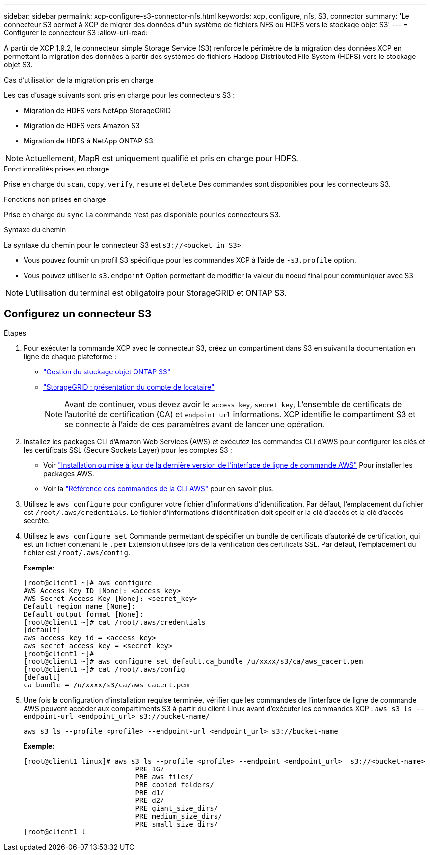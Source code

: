 ---
sidebar: sidebar 
permalink: xcp-configure-s3-connector-nfs.html 
keywords: xcp, configure, nfs, S3, connector 
summary: 'Le connecteur S3 permet à XCP de migrer des données d"un système de fichiers NFS ou HDFS vers le stockage objet S3' 
---
= Configurer le connecteur S3
:allow-uri-read: 


[role="lead"]
À partir de XCP 1.9.2, le connecteur simple Storage Service (S3) renforce le périmètre de la migration des données XCP en permettant la migration des données à partir des systèmes de fichiers Hadoop Distributed File System (HDFS) vers le stockage objet S3.

.Cas d'utilisation de la migration pris en charge
Les cas d'usage suivants sont pris en charge pour les connecteurs S3 :

* Migration de HDFS vers NetApp StorageGRID
* Migration de HDFS vers Amazon S3
* Migration de HDFS à NetApp ONTAP S3



NOTE: Actuellement, MapR est uniquement qualifié et pris en charge pour HDFS.

.Fonctionnalités prises en charge
Prise en charge du `scan`, `copy`, `verify`, `resume` et `delete` Des commandes sont disponibles pour les connecteurs S3.

.Fonctions non prises en charge
Prise en charge du `sync` La commande n'est pas disponible pour les connecteurs S3.

.Syntaxe du chemin
La syntaxe du chemin pour le connecteur S3 est `s3://<bucket in S3>`.

* Vous pouvez fournir un profil S3 spécifique pour les commandes XCP à l'aide de `-s3.profile` option.
* Vous pouvez utiliser le `s3.endpoint` Option permettant de modifier la valeur du noeud final pour communiquer avec S3



NOTE: L'utilisation du terminal est obligatoire pour StorageGRID et ONTAP S3.



== Configurez un connecteur S3

.Étapes
. Pour exécuter la commande XCP avec le connecteur S3, créez un compartiment dans S3 en suivant la documentation en ligne de chaque plateforme :
+
** link:https://docs.netapp.com/us-en/ontap/object-storage-management/index.html["Gestion du stockage objet ONTAP S3"^]
** link:https://docs.netapp.com/us-en/storagegrid-116/tenant/index.html["StorageGRID : présentation du compte de locataire"^]
+

NOTE: Avant de continuer, vous devez avoir le `access key`, `secret key`, L'ensemble de certificats de l'autorité de certification (CA) et `endpoint url` informations. XCP identifie le compartiment S3 et se connecte à l'aide de ces paramètres avant de lancer une opération.



. Installez les packages CLI d'Amazon Web Services (AWS) et exécutez les commandes CLI d'AWS pour configurer les clés et les certificats SSL (Secure Sockets Layer) pour les comptes S3 :
+
** Voir link:https://docs.aws.amazon.com/cli/latest/userguide/getting-started-install.html["Installation ou mise à jour de la dernière version de l'interface de ligne de commande AWS"^] Pour installer les packages AWS.
** Voir la link:https://docs.aws.amazon.com/cli/latest/reference/configure/set.html["Référence des commandes de la CLI AWS"^] pour en savoir plus.


. Utilisez le `aws configure` pour configurer votre fichier d'informations d'identification. Par défaut, l'emplacement du fichier est `/root/.aws/credentials`. Le fichier d'informations d'identification doit spécifier la clé d'accès et la clé d'accès secrète.
. Utilisez le `aws configure set` Commande permettant de spécifier un bundle de certificats d'autorité de certification, qui est un fichier contenant le `.pem` Extension utilisée lors de la vérification des certificats SSL. Par défaut, l'emplacement du fichier est `/root/.aws/config`.
+
*Exemple:*

+
[listing]
----
[root@client1 ~]# aws configure
AWS Access Key ID [None]: <access_key>
AWS Secret Access Key [None]: <secret_key>
Default region name [None]:
Default output format [None]:
[root@client1 ~]# cat /root/.aws/credentials
[default]
aws_access_key_id = <access_key>
aws_secret_access_key = <secret_key>
[root@client1 ~]#
[root@client1 ~]# aws configure set default.ca_bundle /u/xxxx/s3/ca/aws_cacert.pem
[root@client1 ~]# cat /root/.aws/config
[default]
ca_bundle = /u/xxxx/s3/ca/aws_cacert.pem
----
. Une fois la configuration d'installation requise terminée, vérifier que les commandes de l'interface de ligne de commande AWS peuvent accéder aux compartiments S3 à partir du client Linux avant d'exécuter les commandes XCP :
`aws s3 ls --endpoint-url <endpoint_url> s3://bucket-name/`
+
`aws s3 ls --profile <profile> --endpoint-url <endpoint_url> s3://bucket-name`

+
*Exemple:*

+
[listing]
----
[root@client1 linux]# aws s3 ls --profile <profile> --endpoint <endpoint_url>  s3://<bucket-name>
                           PRE 1G/
                           PRE aws_files/
                           PRE copied_folders/
                           PRE d1/
                           PRE d2/
                           PRE giant_size_dirs/
                           PRE medium_size_dirs/
                           PRE small_size_dirs/
[root@client1 l
----

